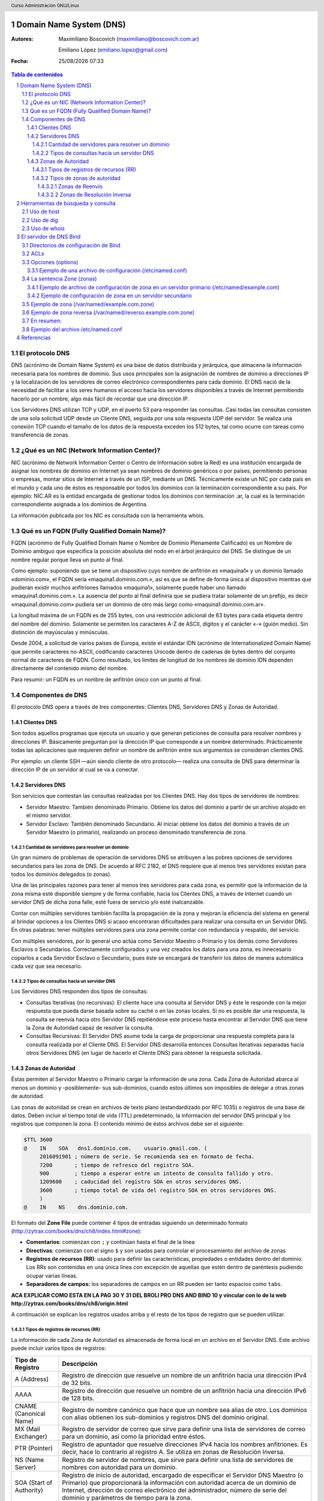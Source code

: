Domain Name System (DNS)
========================

:Autores: Maximiliano Boscovich (maximiliano@boscovich.com.ar)

          Emiliano López (emiliano.lopez@gmail.com)

:Fecha: |date| |time|

.. |date| date:: %d/%m/%Y
.. |time| date:: %H:%M

.. header::
  Curso Administracion GNU/Linux

.. footer::
    ###Page### / ###Total###

.. contents:: Tabla de contenidos

.. sectnum::

.. raw:: pdf

   PageBreak oneColumn

El protocolo DNS
----------------

DNS (acrónimo de Domain Name System) es una base de datos distribuida y
jerárquica, que almacena la información necesaria para los nombres de dominio.
Sus usos principales son la asignación de nombres de dominio a direcciones IP y
la localización de los servidores de correo electrónico correspondientes para
cada dominio. El DNS nació de la necesidad de facilitar a los seres humanos el
acceso hacia los servidores disponibles a través de Internet permitiendo hacerlo
por un nombre, algo más fácil de recordar que una dirección IP.

Los Servidores DNS utilizan TCP y UDP, en el puerto 53 para responder las
consultas. Casi todas las consultas consisten de una sola solicitud UDP desde
un Cliente DNS, seguida por una sola respuesta UDP del servidor. Se realiza una
conexión TCP cuando el tamaño de los datos de la respuesta exceden los 512 bytes,
tal como ocurre con tareas como transferencia de zonas.


¿Qué es un NIC (Network Information Center)?
--------------------------------------------

NIC (acrónimo de Network Information Center o Centro de Información sobre la Red)
es una institución encargada de asignar los nombres de dominio en Internet ya
sean nombres de dominio genéricos o por países, permitiendo personas o empresas,
montar sitios de Internet a través de un ISP, mediante un DNS. Técnicamente existe
un NIC por cada país en el mundo y cada uno de éstos es responsable por todos los
dominios con la terminación correspondiente a su país. Por ejemplo: NIC.AR es
la entidad encargada de gestionar todos los dominios con terminación .ar, la cual
es la terminación correspondiente asignada a los dominios de Argentina.

La información publicada por los NIC es consultada con la herramienta whois.

Qué es un FQDN (Fully Qualified Domain Name)?
----------------------------------------------

FQDN (acrónimo de Fully Qualified Domain Name o Nombre de Dominio Plenamente
Calificado) es un Nombre de Dominio ambiguo que especifica la posición absoluta
del nodo en el árbol jerárquico del DNS. Se distingue de un nombre regular porque
lleva un punto al final.

Como ejemplo: suponiendo que se tiene un dispositivo cuyo nombre de anfitrión es
«maquina1» y un dominio llamado «dominio.com», el FQDN sería «maquina1.dominio.com.»,
así es que se define de forma única al dispositivo mientras que pudieran existir
muchos anfitriones llamados «maquina1», solamente puede haber uno llamado
«maquina1.dominio.com.». La ausencia del punto al final definiría que se pudiera
tratar solamente de un prefijo, es decir «maquina1.dominio.com» pudiera ser un
dominio de otro más largo como «maquina1.dominio.com.ar».

La longitud máxima de un FQDN es de 255 bytes, con una restricción adicional de
63 bytes para cada etiqueta dentro del nombre del dominio. Solamente se permiten
los caracteres A-Z de ASCII, dígitos y el carácter «-» (guión medio). Sin
distinción de mayúsculas y minúsculas.

Desde 2004, a solicitud de varios países de Europa, existe el estándar IDN
(acrónimo de Internationalized Domain Name) que permite caracteres no-ASCII,
codificando caracteres Unicode dentro de cadenas de bytes dentro del conjunto
normal de caracteres de FQDN. Como resultado, los limites de longitud de los
nombres de dominio IDN dependen directamente del contenido mismo del nombre.

Para resumir: un FQDN es un nombre de anfitrión único con un punto al final.

Componentes de DNS
------------------

El protocolo DNS opera a través de tres componentes: Clientes DNS, Servidores DNS
y Zonas de Autoridad.

Clientes DNS
~~~~~~~~~~~~

Son todos aquellos programas que ejecuta un usuario y que generan peticiones de
consulta para resolver nombres y direcciones IP. Básicamente preguntan por la
dirección IP que corresponde a un nombre determinado. Prácticamente todas las
aplicaciones que requieren definir un nombre de anfitrión entre sus argumentos
se consideran clientes DNS.

Por ejemplo: un cliente SSH —aún siendo cliente de otro protocolo— realiza una
consulta de DNS para determinar la dirección IP de un servidor al cual se va a
conectar.

Servidores DNS
~~~~~~~~~~~~~~

Son servicios que contestan las consultas realizadas por los Clientes DNS. Hay
dos tipos de servidores de nombres:

* Servidor Maestro: También denominado Primario. Obtiene los datos del dominio
  a partir de un archivo alojado en el mismo servidor.

* Servidor Esclavo: También denominado Secundario. Al iniciar obtiene los datos
  del dominio a través de un Servidor Maestro (o primario), realizando un proceso
  denominado transferencia de zona.

Cantidad de servidores para resolver un dominio
^^^^^^^^^^^^^^^^^^^^^^^^^^^^^^^^^^^^^^^^^^^^^^^

Un gran número de problemas de operación de servidores DNS se atribuyen a las
pobres opciones de servidores secundarios para las zona de DNS. De acuerdo al
RFC 2182, el DNS requiere que al menos tres servidores existan para todos los
dominios delegados (o zonas).

Una de las principales razones para tener al menos tres servidores para cada zona,
es permitir que la información de la zona misma esté disponible siempre y de
forma confiable, hacia los Clientes DNS, a través de Internet cuando un servidor
DNS de dicha zona falle, esté fuera de servicio y/o esté inalcanzable.

Contar con múltiples servidores también facilita la propagación de la zona y
mejoran la eficiencia del sistema en general al brindar opciones a los Clientes
DNS si acaso encontraran dificultades para realizar una consulta en un Servidor
DNS. En otras palabras: tener múltiples servidores para una zona permite contar
con redundancia y respaldo, del servicio.

Con múltiples servidores, por lo general uno actúa como Servidor Maestro o
Primario y los demás como Servidores Esclavos o Secundarios. Correctamente
configurados y una vez creados los datos para una zona, es innecesario copiarlos
a cada Servidor Esclavo o Secundario, pues éste se encargará de transferir los
datos de manera automática cada vez que sea necesario.

Tipos de consultas hacia un servidor DNS
^^^^^^^^^^^^^^^^^^^^^^^^^^^^^^^^^^^^^^^^

Los Servidores DNS responden dos tipos de consultas:

* Consultas Iterativas (no recursivas): El cliente hace una consulta al Servidor
  DNS y éste le responde con la mejor respuesta que pueda darse basada sobre su
  caché o en las zonas locales. Si no es posible dar una respuesta, la consulta
  se reenvía hacia otro Servidor DNS repitiéndose este proceso hasta encontrar al
  Servidor DNS que tiene la Zona de Autoridad capaz de resolver la consulta.

* Consultas Recursivas: El Servidor DNS asume toda la carga de proporcionar una
  respuesta completa para la consulta realizada por el Cliente DNS. El Servidor
  DNS desarrolla entonces Consultas Iterativas separadas hacia otros Servidores
  DNS (en lugar de hacerlo el Cliente DNS) para obtener la respuesta solicitada.


Zonas de Autoridad
~~~~~~~~~~~~~~~~~~

Éstas permiten al Servidor Maestro o Primario cargar la información de una zona.
Cada Zona de Autoridad abarca al menos un dominio y -posiblemente- sus
sub-dominios, cuando estos últimos son imposibles de delegar a otras zonas de
autoridad.

Las zonas de autoridad se crean en archivos de texto plano (estandardizado por RFC 1035) o registros de una
base de datos. Deben incluir el tiempo total de vida (TTL) predeterminado, la
información del servidor DNS principal y los registros que componen la zona.
El contenido mínimo de éstos archivos debe ser el siguiente:

.. code:: bash

  $TTL 3600
  @    IN    SOA   dns1.dominio.com.    usuario.gmail.com. (
       2016091901 ; número de serie. Se recomienda sea en formato de fecha.
       7200       ; tiempo de refresco del registro SOA.
       900        ; tiempo a esperar entre un intento de consulta fallido y otro.
       1209600    ; caducidad del registro SOA en otros servidores DNS.
       3600       ; tiempo total de vida del registro SOA en otros servidores DNS.
       )
  @    IN    NS    dns.dominio.com.

El formato del **Zone File** puede contener 4 tipos de entradas siguiendo un determinado formato (http://zytrax.com/books/dns/ch8/index.html#zone):

- **Comentarios**: comienzan con ``;`` y continúan hasta el final de la línea
- **Directivas**: comienzan con el signo ``$`` y son usadas para controlar el procesamiento del archivo de zonas
- **Registros de recursos (RR)**: usado para definir las características, propiedades o entidades dentro del dominio. Los RRs son contenidas en una única línea con excepción de aquellas que estén dentro de paréntesis pudiendo ocupar varias líneas.
- **Separadores de campos:** los separadores de campos en un RR pueden ser tanto espacios como ``tabs``. 

**ACA EXPLICAR  COMO ESTA EN LA PAG 30 Y 31 DEL BROLI PRO DNS AND BIND 10 y vincular con lo de la web http://zytrax.com/books/dns/ch8/origin.html**

A continuación se explican los registros usados arriba y el resto de los tipos
de registro que se pueden utilizar.

Tipos de registros de recursos (RR)
^^^^^^^^^^^^^^^^^^^^^^^^^^^^^^^^^^^

La información de cada Zona de Autoridad es almacenada de forma local en un
archivo en el Servidor DNS. Este archivo puede incluir varios tipos de registros:

+--------------------------+-----------------------------------------------------------------------------------------------------+
| Tipo de Registro         | Descripción                                                                                         |
+==========================+=====================================================================================================+
| A (Address)              | Registro de dirección que resuelve un nombre de un anfitrión hacia una dirección IPv4 de 32 bits.   |
+--------------------------+-----------------------------------------------------------------------------------------------------+
| AAAA                     | Registro de dirección que resuelve un nombre de un anfitrión hacia una dirección IPv6 de 128 bits.  |
+--------------------------+-----------------------------------------------------------------------------------------------------+
| CNAME                    | Registro de nombre canónico que hace que un nombre sea alias de otro.                               |
| (Canonical Name)         | Los dominios con alias obtienen los sub-dominios y registros DNS del dominio original.              |
+--------------------------+-----------------------------------------------------------------------------------------------------+
| MX                       | Registro de servidor de correo que sirve para definir una lista de servidores de correo para un     |
| (Mail Exchanger)         | dominio, así como la prioridad entre éstos.                                                         |
+--------------------------+-----------------------------------------------------------------------------------------------------+
| PTR                      | Registro de apuntador que resuelve direcciones IPv4 hacia los nombres anfitriones. Es decir, hace   |
| (Pointer)                | lo contrario al registro A. Se utiliza en zonas de Resolución Inversa.                              |
+--------------------------+-----------------------------------------------------------------------------------------------------+
| NS                       | Registro de servidor de nombres, que sirve para definir una lista de servidores de nombres con      |
| (Name Server)            | autoridad para un dominio.                                                                          |
+--------------------------+-----------------------------------------------------------------------------------------------------+
|                          | Registro de inicio de autoridad, encargado de especificar el Servidor DNS Maestro (o Primario) que  |
| SOA                      | proporcionará la información con autoridad acerca de un dominio de Internet, dirección de correo    |
| (Start of Authority)     | electrónico del administrador, número de serie del dominio y parámetros de tiempo para la zona.     |
+--------------------------+-----------------------------------------------------------------------------------------------------+
|                          | Registros de servicios, encargados de especificar información acerca de servicios disponibles a     |
| SRV                      | a través del dominio. Protocolos como SIP (Session Initiation Protocol) y XMPP (Extensible Messaging|
| (Service)                | and Presence Protocol) suelen requerir registros SRV en la zona para proporcionar información a los |
|                          | clientes.                                                                                           |
+--------------------------+-----------------------------------------------------------------------------------------------------+
|                          | Registros de texto, encargados de permitir al administrador insertar texto arbitrariamente en un    |
|                          | registro DNS. Este tipo de registro es muy utilizado por los servidores de listas negras DNSBL      |
| TXT                      | (DNS-based Blackhole List) para la filtración de Spam. Otro ejemplo de uso sería el caso de las VPN,|
| (Text)                   | donde suele requerirse un registro TXT, para definir una firma digital que será utilizada por los   |
|                          | clientes.                                                                                           |
+--------------------------+-----------------------------------------------------------------------------------------------------+

Tipos de zonas de autoridad
^^^^^^^^^^^^^^^^^^^^^^^^^^^

Las zonas que se pueden resolver son:

Zonas de Reenvío
''''''''''''''''

Devuelven direcciones IP para las búsquedas hechas para nombres FQDN
(Fully Qualified Domain Name).

En el caso de dominios públicos, la responsabilidad de que exista una Zona de
Autoridad para cada Zona de Reenvío, corresponde a la autoridad misma del dominio,
es decir quien esté registrado como autoridad del dominio en la base de datos WHOIS
donde esté registrado el dominio. Quienes adquieren dominios a través de un NIC
(por ejemplo: www.nic.ar), son quienes deben hacerse cargo de las Zonas de
Reenvío ya sea a través de su propio Servidor DNS o bien a través de los Servidores
DNS de su ISP.

Salvo que se trate de un dominio para uso en una red local, todo dominio debe ser
primero tramitado con un NIC, como requisito para tener derecho legal a utilizarlo
y poder propagarlo a través de Internet.

Zonas de Resolución Inversa
'''''''''''''''''''''''''''

Devuelven nombres FQDN (Fully Qualified Domain Name) para las búsquedas hechas
para direcciones IP.

La resolución inversa o rDNS se encuentra completamente separada de la resolución DNS regular, 
por lo tanto, si el dominio "www.example.com" apunta hacia la IP 11.22.33.44, no 
necesariamente significa que la IP 11.22.33.44 apunte a www.example.com.

Para almacenar los registros de resolución inversa, se utiliza un tipo de registro DNS específico: 
el registro PTR. El registro PTR es el registro de recurso (RR) de un dominio que define las 
direcciones IP de todos los sistemas en una notación invertida. Esta inversión permite que se pueda 
buscar una IP en el DNS, ya que a la notación de la IP invertida se le añade el dominio in-addr.arpa, 
convirtiendo la IP en un nombre de dominio. Un ejemplo, para convertir la dirección IP 11.22.33.44 en 
un registro PTR, invertimos la IP y añadimos el dominio in-addr.arpa siendo el registro resultante: 
44.33.22.11.in-addr.arpa.

Aunque la operación más habitual con el Sistema de Nombres de Dominio o DNS es obtener o resolver la 
dirección IP partiendo de un nombre; hay veces que queremos hacer la operación opuesta, encontrar el 
nombre de un elemento conectado a Internet o en la red local (como es nuestro caso) a partir de su 
dirección IP. A este proceso se le conoce como resolución inversa o rDNS.

La configuración de la resolución reverse DNS es importante para una aplicación en concreto, y es 
que **muchos servidores de correo electrónico en Internet están configurados para rechazar los correos 
electrónicos entrantes desde cualquier dirección IP que no tenga reverse DNS**.

Por ello, si utiliza su propio servidor de correo debe tener la DNS inversa para la dirección IP 
desde la que se envía el correo saliente.

No importa a qué dirección IP apunte el registro DNS inverso siempre y cuando el dominio esté alojado 
en ese servidor. Si aloja varios dominios en un servidor de correo electrónico, simplemente debe 
configurar la reverse DNS para cualquier nombre de dominio que considere prioritario.


Herramientas de búsqueda y consulta
===================================

Uso de host
-----------

Host es una herramienta simple para hacer consultas en Servidores DNS. Es
utilizado para obtener las direcciones IP de los nombres de anfitrión y viceversa.

De modo predeterminado, realiza las consultas en los Servidores DNS que estén
definidos en el archivo /etc/resolv.conf del anfitrión local, pudiendo definirse
de manera opcional cualquier otro Servidor DNS.

.. code:: bash

  [vagrant@localhost ~]$ host fsf.org
  fsf.org has address 208.118.235.174
  fsf.org has IPv6 address 2001:4830:134:4::a
  fsf.org mail is handled by 10 mail.fsf.org.

Lo anterior realiza una búsqueda en los Servidores DNS definidos en el archivo
/etc/resolv.conf del sistema, devolviendo como resultado una dirección IP.

.. code:: bash

  [vagrant@localhost ~]$ host fsf.org 8.8.8.8
  Using domain server:
  Name: 8.8.8.8
  Address: 8.8.8.8#53
  Aliases:

  fsf.org has address 208.118.235.174
  fsf.org has IPv6 address 2001:4830:134:4::a
  fsf.org mail is handled by 10 mail.fsf.org.

Lo anterior realiza una búsqueda en los Servidor DNS en la dirección IP 8.8.8.8,
devolviendo una dirección IP como resultado.

Uso de dig
----------

Dig (domain information groper) es una herramienta flexible para realizar
consultas en Servidores DNS. Realiza búsquedas y muestra las respuestas que son
regresadas por los servidores que fueron consultados. Debido a su flexibilidad y
claridad en la salida, es que la mayoría de los administradores utilizan dig para
diagnosticar problemas de DNS.

De modo predeterminado, realiza las búsquedas en los Servidores DNS definidos en
el archivo /etc/resolv.conf, pudiendo definirse de manera opcional cualquier otro
Servidor DNS. La sintaxis básica sería:

.. code:: bash

  dig @servidor dominio.tld TIPO

Donde servidor corresponde al nombre o dirección IP del Servidor DNS a consultar,
dominio.tld corresponde al nombre del registro del recurso que se está buscando y
TIPO corresponde al tipo de consulta requerido (ANY, A, MX, SOA, NS, etc.)

Ejemplo:

.. code:: bash
  
  [vagrant@localhost ~]$ dig @8.8.8.8 fsf.org MX

  ; <<>> DiG 9.9.4-RedHat-9.9.4-51.el7_4.2 <<>> @8.8.8.8 fsf.org MX
  ; (1 server found)
  ;; global options: +cmd
  ;; Got answer:
  ;; ->>HEADER<<- opcode: QUERY, status: NOERROR, id: 53783
  ;; flags: qr rd ra; QUERY: 1, ANSWER: 1, AUTHORITY: 0, ADDITIONAL: 1

  ;; OPT PSEUDOSECTION:
  ; EDNS: version: 0, flags:; udp: 512
  ;; QUESTION SECTION:
  ;fsf.org.                       IN      MX

  ;; ANSWER SECTION:
  fsf.org.                299     IN      MX      10 mail.fsf.org.

  ;; Query time: 249 msec
  ;; SERVER: 8.8.8.8#53(8.8.8.8)
  ;; WHEN: Tue May 08 17:34:26 -03 2018
  ;; MSG SIZE  rcvd: 57


  dig @8.8.8.8 fsf.org MX

Lo anterior realiza una búsqueda en el Servidor DNS en la dirección IP 8.8.8.8
para los registros MX para el dominio fsf.org.

.. code:: bash

  [vagrant@localhost ~]$ dig fsf.org NS

  ; <<>> DiG 9.9.4-RedHat-9.9.4-51.el7_4.2 <<>> fsf.org NS
  ;; global options: +cmd
  ;; Got answer:
  ;; ->>HEADER<<- opcode: QUERY, status: NOERROR, id: 20939
  ;; flags: qr rd ra; QUERY: 1, ANSWER: 2, AUTHORITY: 0, ADDITIONAL: 1

  ;; OPT PSEUDOSECTION:
  ; EDNS: version: 0, flags:; udp: 65494
  ;; QUESTION SECTION:
  ;fsf.org.                       IN      NS

  ;; ANSWER SECTION:
  fsf.org.                300     IN      NS      ns1.gnu.org.
  fsf.org.                300     IN      NS      ns3.gnu.org.

  ;; Query time: 248 msec
  ;; SERVER: 10.0.2.3#53(10.0.2.3)
  ;; WHEN: Tue May 08 17:36:36 -03 2018
  ;; MSG SIZE  rcvd: 76

Lo anterior realiza una búsqueda en los Servidores DNS definidos en el archivo
/etc/resolv.conf del sistema para los registros NS para el dominio fsf.org.

Uso de whois
------------

Es una herramienta de consulta a través de servidores WHOIS. La sintaxis básica es:

.. code:: bash

  whois dominio.tld

Ejemplo:

.. code:: bash

  [vagrant@localhost ~]$ whois fsf.org
  Domain Name: FSF.ORG
  Registry Domain ID: D789250-LROR
  Registrar WHOIS Server: whois.gandi.net
  Registrar URL: http://www.gandi.net
  Updated Date: 2017-12-29T21:14:20Z
  Creation Date: 1991-02-01T05:00:00Z
  Registry Expiry Date: 2020-02-02T05:00:00Z
  Registrar Registration Expiration Date:
  Registrar: Gandi SAS
  Registrar IANA ID: 81
  Registrar Abuse Contact Email: abuse@support.gandi.net
  Registrar Abuse Contact Phone: +33.170377661
  Reseller:
  Domain Status: clientTransferProhibited 
    https://icann.org/epp#clientTransferProhibited
  Registry Registrant ID: C5446326-LROR
  Registrant Name: GNU/FSF Hostmaster
  Registrant Organization: Free Software Foundation
  Registrant Street: 51 Franklin Street, Fifth Floor
  Registrant City: Boston
  Registrant State/Province: MA
  Registrant Postal Code: 02110-1301
  Registrant Country: US
  Registrant Phone: +1.6175425942
  Registrant Phone Ext:
  Registrant Fax: +1.6175422652
  Registrant Fax Ext:
  Registrant Email: hostmaster@gnu.org
  Registry Admin ID: C12474186-LROR
  Admin Name: GNU/FSF Hostmaster
  Admin Organization: Free Software Foundation
  Admin Street: 51 Franklin Street, Fifth Floor
  Admin City: Boston
  Admin State/Province: MA
  Admin Postal Code: 02110-1301
  Admin Country: US
  Admin Phone: +1.6175425942
  Admin Phone Ext:
  Admin Fax: +1.6175422652
  Admin Fax Ext:
  Admin Email: hostmaster@gnu.org
  Registry Tech ID: C6122580-LROR
  Tech Name: Service Technique
  Tech Organization: GANDI SARL
  Tech Street: 63 - 65 Boulevard Massena
  Tech City: Paris
  Tech State/Province:
  Tech Postal Code: 75013
  Tech Country: FR
  Tech Phone: +33.143737851
  Tech Phone Ext:
  Tech Fax:
  Tech Fax Ext:
  Tech Email: support@gandi.net
  Name Server: NS1.GNU.ORG
  Name Server: NS3.GNU.ORG
  DNSSEC: unsigned
  URL of the ICANN Whois Inaccuracy Complaint Form: https://www.icann.org/wicf/
  >>> Last update of WHOIS database: 2018-05-08T20:37:21Z <<<

  For more information on Whois status codes, please visit https://icann.org/epp

  Access to Public Interest Registry WHOIS information is provided to assist 
    persons in determining thecontents of a domain name registration record in 
    the Public Interest Registry registry database. The data in this record is 
    provided by Public Interest Registry for informational purposes only, and 
    Public Interest Registry does not guarantee its accuracy. This service is 
    intended only for query-based access. You agree that you will use this data 
    only for lawful purposes and that, under no circumstances will you use this 
    data to: (a) allow, enable, or otherwise support the transmission by e-mail, 
    telephone, or facsimile of mass unsolicited, commercial advertising or 
    solicitations to entities other than the data recipient's own existing 
    customers; or (b) enable high volume, automated, electronic processes that 
    send queries or data to the systems of Registry Operator, a Registrar, or 
    Afilias except as reasonably necessary to register domain names or modify 
    existing registrations. All rights reserved. PublicInterest Registry 
    reserves the right to modify these terms at any time. By submitting this 
    query, youagree to abide by this policy.

Lo anterior regresa la información correspondiente al dominio fsf.org.


El servidor de DNS Bind
=======================

BIND (Berkeley Internet Name Domain, anteriormente: Berkeley Internet Name Daemon) 
es el servidor de DNS más comúnmente usado en Internet. Es patrocinado por la Internet Systems 
Consortium. 

Su versión actual, BIND 9, incluye entre otras características importantes: TSIG, notificación DNS, 
nsupdate, IPv6, rndc flush, vistas y procesamiento en paralelo.

Directorios de configuración de Bind
------------------------------------
La configuración de Bind se encuentra en el archivo ``/etc/named.conf``, y también
se suele guardar en el directorio ``/etc/named`` archivos de configuración separados
que luego son incluidos en el archivo ``/etc/named.conf``.

La sintaxis de dicho archivo es la siguientes

.. code:: bash

  statement-1 ["statement-1-name"] [statement-1-class] {
    option-1;
    option-2;
    option-N;
  };
  statement-2 ["statement-2-name"] [statement-2-class] {
    option-1;
    option-2;
    option-N;
  };
  statement-N ["statement-N-name"] [statement-N-class] {
    option-1;
    option-2;
    option-N;
  };

ACLs
----
La sentencia ACL (Access Control List) nos permite definir grupos de hosts, a
los que luego podemos permitirle o denegarle el acceso a ciertos tipos de consulta
sobre el servidor de nombres, e incluso asociarlos con diferentes opciones.

Su sintaxis es la siguientes

.. code:: bash

  acl acl-name {
    match-element;
    ...
  };

Por ejemplo

.. code:: bash

  acl black-hats {
    10.0.2.0/24;
    192.168.0.0/24;
    1234:5678::9abc/24;
  };
  acl red-hats {
    10.0.1.0/24;
  };
  options {
    blackhole { black-hats; };
    allow-query { red-hats; };
    allow-query-cache { red-hats; };
  };

Opciones (options)
------------------
Las opciones, permiten definir configuraciones globales y por defecto del
servidor. Se utilizan para definir la ubicación del directorio de trabajo,
los tipos de consultas que están permitidas y mucho más.

Su sintaxis es la siguiente

.. code:: bash

  options {
    option;
    ...
  };

Las opciones más comunes son:

* **allow-query**: Especifica que hosts pueden realizar consultas autoritativas.
  Si no se especifica, todos los hosts están permitidos por defecto.

* **allow-query-cache**: 	Especifica que host pueden realizar consultas no autoritativas,
  como lo son las consultas recursivas. Solo localhost y localnets están
  permitidas por defecto.

* **blackhole**: Especifica que host no tienen permitido realizar consultas 
  de ningún tipo al servidor. Esta opción debería utilizarse cuando un
  determinado host o red realiza un ataque al servidor. El valor por defecto es
  none.

* **directory**: Especifica el directorio de trabajo. El valor por defecto es
  /var/named/.

* **dnssec-enable**: Especifica si el servidor va a trabajar con las extensiones
  de seguridad (DNSSEC). Este tipo de extensiones fueron incorporadas para brindar
  mayor seguridad, dado que el protocolo DNS originalmente no fue diseñado pensando
  en la seguridad. Permiten entre otras cosas, realizar la autenticación de las
  respuestas y a su vez brindar compatibilidad hacia atrás con el mismo protocolo.
  Para mayor información consultar https://es.wikipedia.org/wiki/Domain_Name_System_Security_Extensions.
  El valor por defecto es yes.

* **dnssec-validation**: Especifica si se debe probar si un registro DNS es autentico
  via DNSSEC. La opción por defecto es yes.

* **forwarders**: Especifica una lista de IPs de servidores de nombre válidas a las
  cuales se les pueden reenviar consultas de resolución.

* **forward**: Especifica el comportamiento de la directiva forwarders. Acepta los 
  siguientes valores:
  
  * **first**: El servidor consultara al listado de servidores de nombres antes de 
    tratar de resolver el mismo dicha consulta.

  * **only**: Cuando no se pueda consultar al listado de servidores forwarders,
    el servidor no intentará resolver por el mismo dicha consulta.

* **listen-on**: Especifica el puerto y la dirección de red IPv4 en la que escuchará
  el servidor. En un DNS que actua solo como gateway, se puede usar esta opción
  para responder consultas originadas desde una única red solamente. Por defecto
  todas las Interfaces IPv4 son usadas para atender las con

* **listen-on-v6**: Similar a la opción anterior, pero para IPv6.

* **max-cache-size**: Especifica el máximo de memoria cache que se utilizará para
  guardar las respuestas de las consultas realizadas. La opción por defecto es 32M.

* **notify**: Especifica a cuales de sus servidores secundarios se debe notificar
  cuando una de sus zonas es actualizada. Las opciones que acepta son las siguientes:
  
  * **yes**: Se notificará a todos los secundarios.

  * **no**: No se notificará a nadie.

  * **master-only**: El servidor notificará solo a los primarios.

  * **explicit**: El servidor notificará solo a los servidores secundarios especificados
    en la clausula also-notify de dicha zona.

* **recursion**: especifica si el servidor debe trabajar de manera recursiva. El
  valor por defecto es yes.

Ejemplo de una archivo de configuración (/etc/named.conf)
~~~~~~~~~~~~~~~~~~~~~~~~~~~~~~~~~~~~~~~~~~~~~~~~~~~~~~~~~

.. code:: bash

  options {
    allow-query       { localhost; };
    listen-on port    53 { 127.0.0.1; };
    listen-on-v6 port 53 { ::1; };
    max-cache-size    256M;
    directory         "/var/named";

    recursion         yes;
    dnssec-enable     yes;
    dnssec-validation yes;
  };

La sentencia Zone (zonas)
-------------------------

La sentencia zone permite definir características de una zona particular, como
es la ubicación de su archivo de configuración u opciones especificas de la misma,
y pueden ser utilizadas para sobre-escribir las opciones globales.
Su sintaxis es la siguiente

.. code:: bash

  zone zone-name [zone-class] {
    option;
    ...
  };

La variable zone-name especifica el nombre de la zona y opcionalmente zone-class
el tipo de clase correspondiente a la misma. La clave option especifica las
opciones particulares dentro de dicha zona, entre las que podemos destacar

* **allow-query**: similar a la opción global, pero solo aplicable para esta zona.

* **allow-transfer**: Especifica que servidores secundarios pueden solicitar la
  transferencia de esta zona. Por defecto todas las peticiones de transferencia
  estan permitidas.

* **allow-update**: Especifica que hosts tienen permitido actualizar dinámicamente
  la información en esta zona. Por defecto esta en deny all.
  Se debe ser cuidadoso al permitir quien puede actualizar estas.

* **file**: Especifica el nombre del archivo que contiene la especificación de la zona.

* **masters**: Especifica desde que direcciones IP se pueden realizar consultas
  autoritativas. Esta opción es utilizada unicamente si la zona esta definida
  como esclava.

* **notify**: Similar a la opción global, pero aplicable solo para esta zona.

* **type**: Especifica el tipo de zona. Esta opción acepta los siguientes valores:
  
  * **delegation-only**: Fuerza la delegación de zonas de infrastructuras como COM,
    NET, ó ORG. Cualquier respuesta qu es recibida sin una delegación explicita
    o implicita, son tratadas como NXDOMAIN. Esta opción es solo aplicable en
    las zonas raiz o TLDs (Top-Level Domains)

  * **forward**: Reenvia todas las consultas de esta zona a otros servidores de nombre.

  * **hint**: Un tipo especial de zona utilizada para apuntar a servidores raíz
    para que resuelvan consultas cuando una zona no es conocida.

  * **master**: Define quienes son los servidores de nombre autoritativos para esta
    zona. La zona debería definirse como master, si la configuración de la misma
    reside en el sistema solamente.
  
  * **slave**: Especifica los servidores esclavos para esta zona.

Ejemplo de archivo de configuración de zona en un servidor primario (/etc/named/example.com)
~~~~~~~~~~~~~~~~~~~~~~~~~~~~~~~~~~~~~~~~~~~~~~~~~~~~~~~~~~~~~~~~~~~~~~~~~~~~~~~~~~~~~~~~~~~~

Este archivo debería guardarse en el directorio /etc/named/example.com y luego ser incluido en el 
archivo /etc/named.conf

.. code:: bash

  zone "example.com" IN {
    type master;
    file "example.com.zone";
    allow-transfer { 192.168.0.2; };
  };

En este caso le decimos que la zona que se denomina "example.com" esta definida
como master en este servidor, que su archivo con la definición de los host que
pertenecen a la misma se encuentra en "example.com.zone" (por defecto en /var/named/example.com.zone) 
y que se le permite la transferencia de la misma al equipo 192.168.0.2 (el que debería ser otro
servidor dns definido como esclavo de esta zona)

Ejemplo de configuración de zona en un servidor secundario
~~~~~~~~~~~~~~~~~~~~~~~~~~~~~~~~~~~~~~~~~~~~~~~~~~~~~~~~~~

Este archivo debería guardarse en el directorio /etc/named/example.com  del servidor 
secundario (192.168.0.2). También debe ser incluido en el archivo /etc/named.conf de 
dicho servidor.

.. code:: bash

  zone "example.com" {
    type slave;
    file "slaves/example.com.zone";
    masters { 192.168.0.1; };
  };

Como verán la diferencia es muy mínima, solo cambia el tipo y en este
caso le decimos quien es el master de dicha zona para que acepte las 
actualizaciones cuando se realizan cambios en la misma.

Ejemplo de zona (/var/named/example.com.zone)
---------------------------------------------

En el archivo anterior definimos las opciones correspondientes a la zona, lo que 
nos resta es definir la zona misma, es decir, que registros formarán parte de la 
misma. En Centos se recomienda guardar las definiciones de zonas en el 
directorio /var/named, por lo que el archivo de ejemplo /var/named/example.com.zone 
podría ser algo así

.. code:: bash

  $TTL	86400 ; 24 horas
  $ORIGIN example.com. 
  @  1D  IN  SOA ns1.example.com. hostmaster.example.com. (
              2002022401 ; serial
              3H ; refresh
              15 ; retry
              1w ; expire
              3h ; nxdomain ttl
            )
            
        IN  NS     ns1.example.com.  ; Servidor de nombres en el dominio
        IN  NS     ns2.example.com.  ; Otro servidor de nombres
        IN  MX  10 mail.example.com. ; Servidor de mail del dominio.

  ; Definicion de host en el dominio
  ns1    IN  A      192.168.0.1  ; Servidor de nombres (el mismo)
  ns2    IN  A      192.168.0.2  ; Servidor de nombres (el mismo)

  www    IN  A      192.168.0.3  ; Servidor web del dominio
  ftp    IN  CNAME  www.example.com.  ; Servidor ftp del dominio

  ; Otras definiciones de hosts
  mickyvainilla    IN  A      192.168.0.4 ; host mickyvainilla.example.com
  capitanpiluso    IN  A      192.168.0.5 ; host capitanpiluso.example.com

Si observan definimos gran parte de los registros más utilizados, como son los 
registros A, registros NS, registros MX, registros CNAME y registros SOA. 

A su vez hemos definido varios parámetros relacionados con la parametrización de 
la zona, como el nro de serie de la configuración (utilizado por los servidores 
secundarios para detectar los cambios en la zona), el período TTL (tiempo por el 
que no debería volver a consultarse por el mismo registro), etc.

Ejemplo de zona reversa (/var/named/reverso.example.com.zone)
-------------------------------------------------------------

Nuevamente el archivo se debe guardar en el directorio /var/named/ y luego ser incluido 
en el archivo /etc/named.conf. Supongamos que lo llamamos /var/named/reverso.example.com.zone 
podría contener los siguientes registros de nuestro ejemplo

.. code:: bash

  $ORIGIN .
  $TTL 24h;
  168.192.in-addr.arpa IN      SOA     168.192.in-addr.arpa. root.example.com. (
                  2016070192 ; serial
                  3h         ; refresh
                  15         ; retry
                  1w         ; expire
                  3h         ; minimum
                  )

                  NS dns1.example.com.
                  NS dns2.example.com.

  $ORIGIN 0.168.192.in-addr.arpa.
  1       IN PTR ns1.example.com.
  2       IN PTR ns2.example.com.
  3       IN PTR www.example.com.
  4       IN PTR mickyvainilla.example.com.
  5       IN PTR capitanpiluso.example.com.

Con esta configuración el servidor Bind ya es capaz de resolver no solo de nombre a IP, 
sino que también puede resolver de IP a nombre para esta zona.

En resumen:
-----------

* Debemos crear los archivos de configuración de zona. Por 
  ejemplo /etc/named/example.com y /etc/named/reverse.example.com. Estos archivos 
  permiten definir las características y opciones de la zona (permisos sobre la 
  zona, a quien se le puede transferir la misma, donde se encuentra su archivo de 
  definición, etc).

* Luego debemos crear el archivo de definición de zona, y cargar allí los registros 
  correspondiente. Por ejemplo los archivos /var/named/example.com.zone y 
  /var/named/reverse.example.com.zone

* Por último debemos editar el archivo /etc/named.conf e incluir los archivos de "configuración" de zona 
  del siguiente modo

.. code:: bash

  include "/etc/named/example.com";
  include "/etc/named/reverse.example.com";

Ejemplo del archivo /etc/named.conf
-----------------------------------

.. code:: bash

  options {
          listen-on port 53 { 127.0.0.1; };
          listen-on-v6 port 53 { ::1; };
          directory       "/var/named";
          dump-file       "/var/named/data/cache_dump.db";
          statistics-file "/var/named/data/named_stats.txt";
          memstatistics-file "/var/named/data/named_mem_stats.txt";
          allow-query     { localhost; };

          recursion yes;

          dnssec-enable yes;
          dnssec-validation yes;

          bindkeys-file "/etc/named.iscdlv.key";

          managed-keys-directory "/var/named/dynamic";

          pid-file "/run/named/named.pid";
          session-keyfile "/run/named/session.key"; 
  };

  logging {
          channel default_debug {
                  file "data/named.run";
                  severity dynamic;
          };
  };

  zone "." IN {
          type hint;
          file "named.ca";
  };  
      
  include "/etc/named.rfc1912.zones";
  include "/etc/named.root.key";
  include "/etc/named/example.com";
  include "/etc/named/reverse.example.com";


Referencias
===========
* http://www.alcancelibre.org/staticpages/index.php/introduccion-protocolo-dns

* https://www.digitalocean.com/community/tutorials/an-introduction-to-dns-terminology-components-and-concepts

* https://access.redhat.com/documentation/en-us/red_hat_enterprise_linux/6/html/deployment_guide/s1-bind